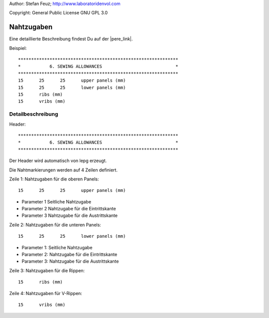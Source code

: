 .. _howto-install_de:

Author: Stefan Feuz; http://www.laboratoridenvol.com

Copyright: General Public License GNU GPL 3.0

***********
Nahtzugaben
***********

Eine detaillierte Beschreibung findest Du auf der |pere_link|.

Beispiel::

	*************************************************************
	*           6. SEWING ALLOWANCES                            *
	*************************************************************
	15	25	25	upper panels (mm)
	15	25	25	lower panels (mm)
	15	ribs (mm)
	15	vribs (mm)
	
Detailbeschreibung
******************

Header::

	*************************************************************
	*           6. SEWING ALLOWANCES                            *
	************************************************************* 
   
Der Header wird automatisch von lepg erzeugt.

Die Nahtmarkierungen werden auf 4 Zeilen definiert. 


Zeile 1: Nahtzugaben für die oberen Panels::

	15	25	25	upper panels (mm)

* Parameter 1 Seitliche Nahtzugabe

* Parameter 2 Nahtzugabe für die Eintrittskante

* Parameter 3 Nahtzugabe für die Austrittskante
	
Zeile 2: Nahtzugaben für die unteren Panels::

	15	25	25	lower panels (mm)

* Parameter 1: Seitliche Nahtzugabe

* Parameter 2: Nahtzugabe für die Eintrittskante

* Parameter 3: Nahtzugabe für die Austrittskante
	
Zeile 3: Nahtzugaben für die Rippen::

	15	ribs (mm)

Zeile 4: Nahtzugaben für V-Rippen::

	15	vribs (mm)


.. |pere_link| raw:: html

	<a href="http://laboratoridenvol.com/leparagliding/manual.en.html#6.6" target="_blank">Laboratori d'envol website</a>

